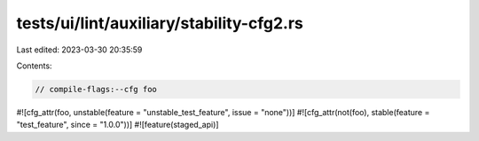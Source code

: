 tests/ui/lint/auxiliary/stability-cfg2.rs
=========================================

Last edited: 2023-03-30 20:35:59

Contents:

.. code-block:: rs

    // compile-flags:--cfg foo

#![cfg_attr(foo, unstable(feature = "unstable_test_feature", issue = "none"))]
#![cfg_attr(not(foo), stable(feature = "test_feature", since = "1.0.0"))]
#![feature(staged_api)]


